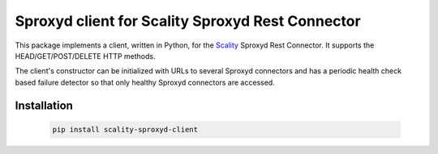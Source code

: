 Sproxyd client for Scality Sproxyd Rest Connector
========================================================

This package implements a client, written in Python, for the Scality_ Sproxyd Rest Connector.
It supports the HEAD/GET/POST/DELETE HTTP methods.

The client's constructor can be initialized with URLs to several Sproxyd connectors and 
has a periodic health check based failure detector so that only healthy Sproxyd connectors
are accessed.

.. _Scality: http://scality.com

Installation
------------
   .. code-block:: console

       pip install scality-sproxyd-client
